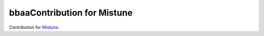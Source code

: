 bbaaContribution for Mistune
========================

Contribution for `Mistune <https://github.com/lepture/mistune>`_.
